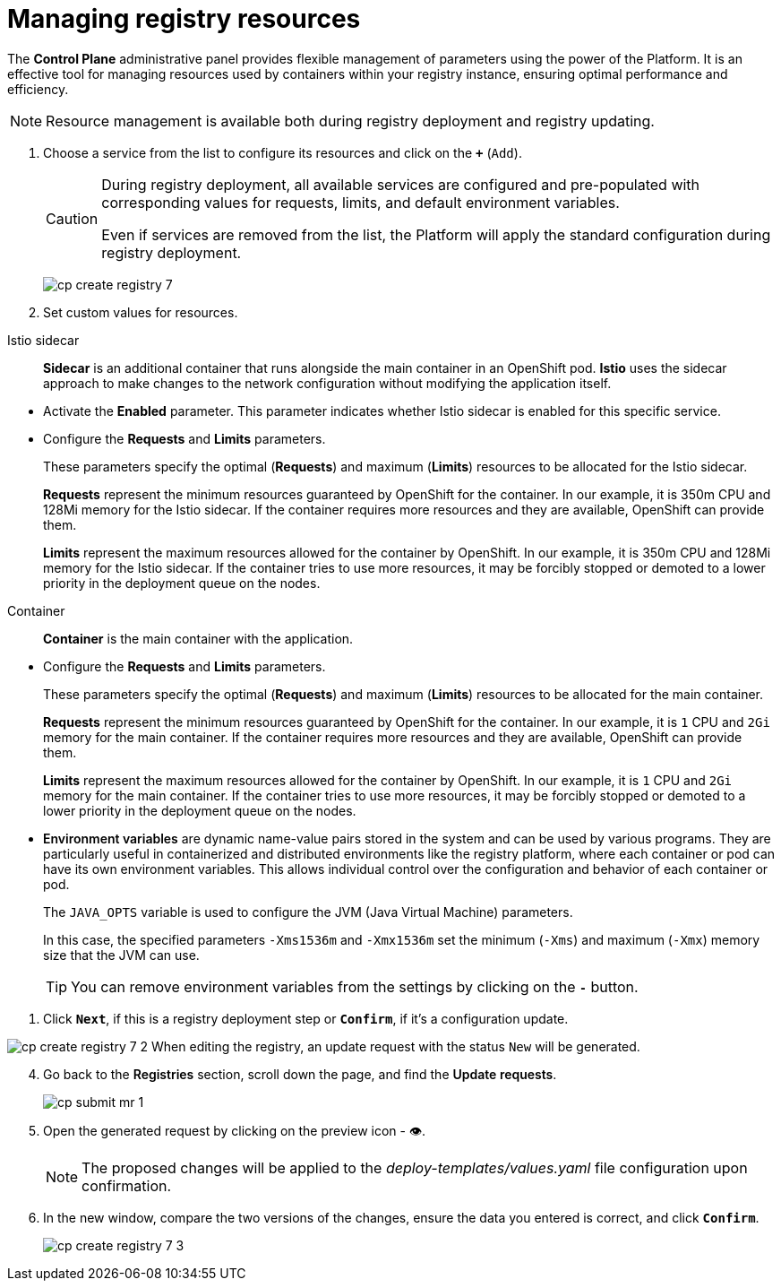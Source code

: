 :toc-title: On this page:
:toc: auto
:toclevels: 5
:experimental:
:sectnums:
:sectnumlevels: 5
:sectanchors:
:sectlinks:
:partnums:

//= Керування ресурсами реєстру
= Managing registry resources

//Адміністративна панель *Control Plane* надає вам гнучке управління параметрами, використовуючи потужність Платформи. Це ефективний інструмент для керування ресурсами, що використовуються контейнерами в рамках вашого екземпляра реєстру, забезпечуючи оптимальну працездатність та ефективність.
The *Control Plane* administrative panel provides flexible management of parameters using the power of the Platform. It is an effective tool for managing resources used by containers within your registry instance, ensuring optimal performance and efficiency.

//NOTE: Керування ресурсами доступне як при розгортанні, так і при оновленні реєстру.
NOTE: Resource management is available both during registry deployment and registry updating.

//. Оберіть зі списку сервіс для конфігурації ресурсів і натисніть *`+`* (`Додати`).

. Choose a service from the list to configure its resources and click on the *`+`* (`Add`).
+
[CAUTION]
====
//Під час розгортання реєстру усі наявні сервіси налаштовані та передзаповнені відповідними значеннями запитів, лімітів та змінних оточення за замовчуванням.
During registry deployment, all available services are configured and pre-populated with corresponding values for requests, limits, and default environment variables.

//Навіть у випадку видалення сервісів зі списку, під час розгортання реєстру Платформа застосує стандартну конфігурацію.
Even if services are removed from the list, the Platform will apply the standard configuration during registry deployment.
====
+
image:admin:registry-management/registry-create/cp-create-registry-7.png[]
//. Встановіть власні значення для ресурсів.
. Set custom values for resources.

//Istio sidecar ::
Istio sidecar ::

//*Sidecar* -- це додатковий контейнер, який запускається поряд з основним контейнером у поді OpenShift. *Istio* використовує підхід *sidecar* для внесення змін у мережеві налаштування без необхідності зміни самого додатку.
*Sidecar* is an additional container that runs alongside the main container in an OpenShift pod. *Istio* uses the sidecar approach to make changes to the network configuration without modifying the application itself.

//* Активуйте параметр *Enabled*. +
* Activate the *Enabled* parameter.
//Цей параметр вказує, чи включено використання sidecar Istio для цього конкретного сервісу.
This parameter indicates whether Istio sidecar is enabled for this specific service.

//* Налаштуйте параметри *Requests* i *Limits*.
* Configure the *Requests* and *Limits* parameters.
+
//Ці параметри вказують на оптимальні (*Requests*) та максимальні (*Limits*) ресурси, які мають бути виділені для Istio sidecar.
These parameters specify the optimal (*Requests*) and maximum (*Limits*) resources to be allocated for the Istio sidecar.
+
//*Requests* -- це мінімум ресурсів, які OpenShift гарантує для контейнера. У нашому прикладі -- це `350m` CPU і `128Mi` пам'яті для Istio sidecar. Якщо контейнер потребує більше ресурсів, і якщо ці додаткові ресурси доступні, OpenShift зможе їх надати.
*Requests* represent the minimum resources guaranteed by OpenShift for the container. In our example, it is 350m CPU and 128Mi memory for the Istio sidecar. If the container requires more resources and they are available, OpenShift can provide them.
+
//*Limits* -- це максимум ресурсів, які OpenShift дозволить контейнеру використовувати. У нашому прикладі -- це `350m` CPU, `128Mi` пам'яті для Istio sidecar. Якщо контейнер спробує використати більше ресурсів, він може бути примусово зупинений або переведений на нижчий пріоритет у черзі розкладу розгортання подів на нодах.
*Limits* represent the maximum resources allowed for the container by OpenShift. In our example, it is 350m CPU and 128Mi memory for the Istio sidecar. If the container tries to use more resources, it may be forcibly stopped or demoted to a lower priority in the deployment queue on the nodes.

//Container ::
Container ::

//*Container* -- основний контейнер із додатком.
*Container* is the main container with the application.

//* Налаштуйте параметри *Requests* i *Limits*.
* Configure the *Requests* and *Limits* parameters.
+
//Ці параметри вказують на оптимальні (*Requests*) та максимальні (*Limits*) ресурси, які мають бути виділені для основного контейнера.
These parameters specify the optimal (*Requests*) and maximum (*Limits*) resources to be allocated for the main container.
+
//*Requests* -- це мінімум ресурсів, які OpenShift гарантує для контейнера. У нашому прикладі -- це `1` CPU, `2Gi` пам'яті для основного контейнера. Якщо контейнер потребує більше ресурсів, і якщо ці додаткові ресурси доступні, OpenShift може їх надати.
*Requests* represent the minimum resources guaranteed by OpenShift for the container. In our example, it is `1` CPU and `2Gi` memory for the main container. If the container requires more resources and they are available, OpenShift can provide them.
+
//*Limits* -- це максимум ресурсів, які OpenShift дозволить контейнеру використовувати. У нашому прикладі -- це `1` CPU, `2Gi` пам'яті для основного контейнера. Якщо контейнер спробує використати більше ресурсів, він може бути примусово зупинений або переведений на нижчий пріоритет у черзі розкладу розгортання подів на нодах.
*Limits* represent the maximum resources allowed for the container by OpenShift. In our example, it is `1` CPU and `2Gi` memory for the main container. If the container tries to use more resources, it may be forcibly stopped or demoted to a lower priority in the deployment queue on the nodes.

//* +++<b style="font-weight: 600">Змінні оточення</b>+++ (або *environment variables*) -- це динамічні назви значень, що зберігаються в системі й можуть використовуватися різними програмами. Вони особливо корисні в контейнеризованих та розподілених середовищах, таких як Платформа реєстрів, де кожен контейнер або под може мати свої власні змінні оточення. Це дає змогу керувати конфігурацією та поведінкою кожного контейнера або пода індивідуально.
* +++<b style="font-weight: 600">Environment variables</b>+++  are dynamic name-value pairs stored in the system and can be used by various programs. They are particularly useful in containerized and distributed environments like the registry platform, where each container or pod can have its own environment variables. This allows individual control over the configuration and behavior of each container or pod.
+
//Змінна `JAVA_OPTS` використовується для налаштування параметрів JVM (Java Virtual Machine).
The `JAVA_OPTS` variable is used to configure the JVM (Java Virtual Machine) parameters.
+
//У цьому випадку, вказані параметри `-Xms1536m` і `-Xmx1536m` встановлюють мінімальний (`-Xms`) та максимальний (`-Xmx`) розмір пам'яті, який JVM може використовувати.
In this case, the specified parameters `-Xms1536m` and `-Xmx1536m` set the minimum (`-Xms`) and maximum (`-Xmx`) memory size that the JVM can use.
+
//TIP: Ви можете прибрати змінні оточення з налаштувань, натиснувши на кнопку *`-`*.
TIP: You can remove environment variables from the settings by clicking on the *`-`* button.
//TODO: Тут нижче злітає нумерація

//. Натисніть `+++<b style="font-weight: 600">Далі</b>+++`, якщо це крок розгортання реєстру, або `+++<b style="font-weight: 600">Підтвердити</b>+++`, якщо це оновлення конфігурації.
. Click `+++<b style="font-weight: 600">Next</b>+++`, if this is a registry deployment step or `+++<b style="font-weight: 600">Confirm</b>+++`, if it's a configuration update.

image:admin:registry-management/registry-create/cp-create-registry-7-2.png[]
//При редагуванні реєстру буде сформовано запит на оновлення зі статусом `Новий`.
When editing the registry, an update request with the status `New` will be generated.

[start=4]
//. Поверніться до розділу +++<b style="font-weight: 600">Реєстри</b>+++, прокрутіть бігунок униз сторінки та знайдіть секцію +++<b style="font-weight: 600">Запити на оновлення</b>+++.
. Go back to the +++<b style="font-weight: 600">Registries</b>+++ section, scroll down the page, and find the +++<b style="font-weight: 600">Update requests</b>+++.
+
image:registry-management/cp-submit-mr/cp-submit-mr-1.png[]
//. Відкрийте сформований запит, натиснувши іконку перегляду -- 👁.
. Open the generated request by clicking on the preview icon - 👁.
+
//NOTE: Запропоновані зміни вносяться до конфігурації файлу _deploy-templates/values.yaml_ у разі підтвердження.
NOTE: The proposed changes will be applied to the _deploy-templates/values.yaml_ file configuration upon confirmation.
//. У новому вікні зіставте 2 версії змін, переконайтеся, що внесені вами дані вірні, та натисніть `+++<b style="font-weight: 600">Підтвердити</b>+++`.
. In the new window, compare the two versions of the changes, ensure the data you entered is correct, and click `+++<b style="font-weight: 600">Confirm</b>+++`.
+
image:admin:registry-management/registry-create/cp-create-registry-7-3.png[]